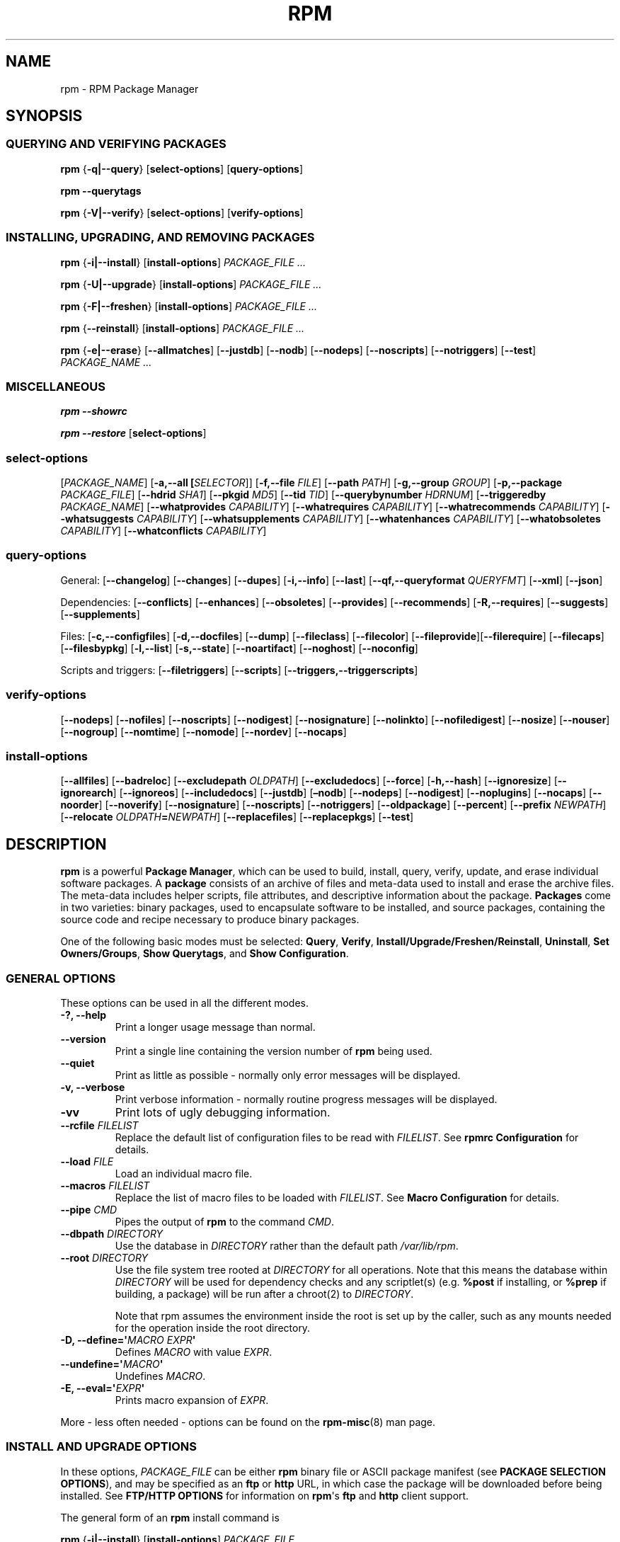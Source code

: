 .\" Automatically generated by Pandoc 3.1.11.1
.\"
.TH "RPM" "8" "09 June 2002" "" ""
.SH NAME
rpm \- RPM Package Manager
.SH SYNOPSIS
.SS QUERYING AND VERIFYING PACKAGES
\f[B]rpm\f[R] {\f[B]\-q|\-\-query\f[R]} [\f[B]select\-options\f[R]]
[\f[B]query\-options\f[R]]
.PP
\f[B]rpm\f[R] \f[B]\-\-querytags\f[R]
.PP
\f[B]rpm\f[R] {\f[B]\-V|\-\-verify\f[R]} [\f[B]select\-options\f[R]]
[\f[B]verify\-options\f[R]]
.SS INSTALLING, UPGRADING, AND REMOVING PACKAGES
\f[B]rpm\f[R] {\f[B]\-i|\-\-install\f[R]} [\f[B]install\-options\f[R]]
\f[I]PACKAGE_FILE ...\f[R]
.PP
\f[B]rpm\f[R] {\f[B]\-U|\-\-upgrade\f[R]} [\f[B]install\-options\f[R]]
\f[I]PACKAGE_FILE ...\f[R]
.PP
\f[B]rpm\f[R] {\f[B]\-F|\-\-freshen\f[R]} [\f[B]install\-options\f[R]]
\f[I]PACKAGE_FILE ...\f[R]
.PP
\f[B]rpm\f[R] {\f[B]\-\-reinstall\f[R]} [\f[B]install\-options\f[R]]
\f[I]PACKAGE_FILE ...\f[R]
.PP
\f[B]rpm\f[R] {\f[B]\-e|\-\-erase\f[R]} [\f[B]\-\-allmatches\f[R]]
[\f[B]\-\-justdb\f[R]] [\f[B]\-\-nodb\f[R]] [\f[B]\-\-nodeps\f[R]]
[\f[B]\-\-noscripts\f[R]] [\f[B]\-\-notriggers\f[R]]
[\f[B]\-\-test\f[R]] \f[I]PACKAGE_NAME ...\f[R]
.SS MISCELLANEOUS
\f[B]rpm\f[R] \f[B]\-\-showrc\f[R]
.PP
\f[B]rpm\f[R] \f[B]\-\-restore\f[R] [\f[B]select\-options\f[R]]
.SS select\-options
[\f[I]PACKAGE_NAME\f[R]] [\f[B]\-a,\-\-all [\f[R]\f[I]SELECTOR\f[R]]]
[\f[B]\-f,\-\-file\f[R] \f[I]FILE\f[R]] [\f[B]\-\-path\f[R]
\f[I]PATH\f[R]] [\f[B]\-g,\-\-group\f[R] \f[I]GROUP\f[R]]
[\f[B]\-p,\-\-package\f[R] \f[I]PACKAGE_FILE\f[R]] [\f[B]\-\-hdrid\f[R]
\f[I]SHA1\f[R]] [\f[B]\-\-pkgid\f[R] \f[I]MD5\f[R]] [\f[B]\-\-tid\f[R]
\f[I]TID\f[R]] [\f[B]\-\-querybynumber\f[R] \f[I]HDRNUM\f[R]]
[\f[B]\-\-triggeredby\f[R] \f[I]PACKAGE_NAME\f[R]]
[\f[B]\-\-whatprovides\f[R] \f[I]CAPABILITY\f[R]]
[\f[B]\-\-whatrequires\f[R] \f[I]CAPABILITY\f[R]]
[\f[B]\-\-whatrecommends\f[R] \f[I]CAPABILITY\f[R]]
[\f[B]\-\-whatsuggests\f[R] \f[I]CAPABILITY\f[R]]
[\f[B]\-\-whatsupplements\f[R] \f[I]CAPABILITY\f[R]]
[\f[B]\-\-whatenhances\f[R] \f[I]CAPABILITY\f[R]]
[\f[B]\-\-whatobsoletes\f[R] \f[I]CAPABILITY\f[R]]
[\f[B]\-\-whatconflicts\f[R] \f[I]CAPABILITY\f[R]]
.SS query\-options
General: [\f[B]\-\-changelog\f[R]] [\f[B]\-\-changes\f[R]]
[\f[B]\-\-dupes\f[R]] [\f[B]\-i,\-\-info\f[R]] [\f[B]\-\-last\f[R]]
[\f[B]\-\-qf,\-\-queryformat\f[R] \f[I]QUERYFMT\f[R]]
[\f[B]\-\-xml\f[R]] [\f[B]\-\-json\f[R]]
.PP
Dependencies: [\f[B]\-\-conflicts\f[R]] [\f[B]\-\-enhances\f[R]]
[\f[B]\-\-obsoletes\f[R]] [\f[B]\-\-provides\f[R]]
[\f[B]\-\-recommends\f[R]] [\f[B]\-R,\-\-requires\f[R]]
[\f[B]\-\-suggests\f[R]] [\f[B]\-\-supplements\f[R]]
.PP
Files: [\f[B]\-c,\-\-configfiles\f[R]] [\f[B]\-d,\-\-docfiles\f[R]]
[\f[B]\-\-dump\f[R]] [\f[B]\-\-fileclass\f[R]] [\f[B]\-\-filecolor\f[R]]
[\f[B]\-\-fileprovide\f[R]][\f[B]\-\-filerequire\f[R]]
[\f[B]\-\-filecaps\f[R]] [\f[B]\-\-filesbypkg\f[R]]
[\f[B]\-l,\-\-list\f[R]] [\f[B]\-s,\-\-state\f[R]]
[\f[B]\-\-noartifact\f[R]] [\f[B]\-\-noghost\f[R]]
[\f[B]\-\-noconfig\f[R]]
.PP
Scripts and triggers: [\f[B]\-\-filetriggers\f[R]]
[\f[B]\-\-scripts\f[R]] [\f[B]\-\-triggers,\-\-triggerscripts\f[R]]
.SS verify\-options
[\f[B]\-\-nodeps\f[R]] [\f[B]\-\-nofiles\f[R]] [\f[B]\-\-noscripts\f[R]]
[\f[B]\-\-nodigest\f[R]] [\f[B]\-\-nosignature\f[R]]
[\f[B]\-\-nolinkto\f[R]] [\f[B]\-\-nofiledigest\f[R]]
[\f[B]\-\-nosize\f[R]] [\f[B]\-\-nouser\f[R]] [\f[B]\-\-nogroup\f[R]]
[\f[B]\-\-nomtime\f[R]] [\f[B]\-\-nomode\f[R]] [\f[B]\-\-nordev\f[R]]
[\f[B]\-\-nocaps\f[R]]
.SS install\-options
[\f[B]\-\-allfiles\f[R]] [\f[B]\-\-badreloc\f[R]]
[\f[B]\-\-excludepath\f[R] \f[I]OLDPATH\f[R]]
[\f[B]\-\-excludedocs\f[R]] [\f[B]\-\-force\f[R]]
[\f[B]\-h,\-\-hash\f[R]] [\f[B]\-\-ignoresize\f[R]]
[\f[B]\-\-ignorearch\f[R]] [\f[B]\-\-ignoreos\f[R]]
[\f[B]\-\-includedocs\f[R]] [\f[B]\-\-justdb\f[R]] [\f[B]\[en]nodb\f[R]]
[\f[B]\-\-nodeps\f[R]] [\f[B]\-\-nodigest\f[R]]
[\f[B]\-\-noplugins\f[R]] [\f[B]\-\-nocaps\f[R]] [\f[B]\-\-noorder\f[R]]
[\f[B]\-\-noverify\f[R]] [\f[B]\-\-nosignature\f[R]]
[\f[B]\-\-noscripts\f[R]] [\f[B]\-\-notriggers\f[R]]
[\f[B]\-\-oldpackage\f[R]] [\f[B]\-\-percent\f[R]] [\f[B]\-\-prefix\f[R]
\f[I]NEWPATH\f[R]] [\f[B]\-\-relocate\f[R]
\f[I]OLDPATH\f[R]\f[B]=\f[R]\f[I]NEWPATH\f[R]]
[\f[B]\-\-replacefiles\f[R]] [\f[B]\-\-replacepkgs\f[R]]
[\f[B]\-\-test\f[R]]
.SH DESCRIPTION
\f[B]rpm\f[R] is a powerful \f[B]Package Manager\f[R], which can be used
to build, install, query, verify, update, and erase individual software
packages.
A \f[B]package\f[R] consists of an archive of files and meta\-data used
to install and erase the archive files.
The meta\-data includes helper scripts, file attributes, and descriptive
information about the package.
\f[B]Packages\f[R] come in two varieties: binary packages, used to
encapsulate software to be installed, and source packages, containing
the source code and recipe necessary to produce binary packages.
.PP
One of the following basic modes must be selected: \f[B]Query\f[R],
\f[B]Verify\f[R], \f[B]Install/Upgrade/Freshen/Reinstall\f[R],
\f[B]Uninstall\f[R], \f[B]Set Owners/Groups\f[R], \f[B]Show
Querytags\f[R], and \f[B]Show Configuration\f[R].
.SS GENERAL OPTIONS
These options can be used in all the different modes.
.TP
\f[B]\-?, \-\-help\f[R]
Print a longer usage message than normal.
.TP
\f[B]\-\-version\f[R]
Print a single line containing the version number of \f[B]rpm\f[R] being
used.
.TP
\f[B]\-\-quiet\f[R]
Print as little as possible \- normally only error messages will be
displayed.
.TP
\f[B]\-v, \-\-verbose\f[R]
Print verbose information \- normally routine progress messages will be
displayed.
.TP
\f[B]\-vv\f[R]
Print lots of ugly debugging information.
.TP
\f[B]\-\-rcfile\f[R] \f[I]FILELIST\f[R]
Replace the default list of configuration files to be read with
\f[I]FILELIST\f[R].
See \f[B]rpmrc Configuration\f[R] for details.
.TP
\f[B]\-\-load\f[R] \f[I]FILE\f[R]
Load an individual macro file.
.TP
\f[B]\-\-macros\f[R] \f[I]FILELIST\f[R]
Replace the list of macro files to be loaded with \f[I]FILELIST\f[R].
See \f[B]Macro Configuration\f[R] for details.
.TP
\f[B]\-\-pipe\f[R] \f[I]CMD\f[R]
Pipes the output of \f[B]rpm\f[R] to the command \f[I]CMD\f[R].
.TP
\f[B]\-\-dbpath\f[R] \f[I]DIRECTORY\f[R]
Use the database in \f[I]DIRECTORY\f[R] rather than the default path
\f[I]/var/lib/rpm\f[R].
.TP
\f[B]\-\-root\f[R] \f[I]DIRECTORY\f[R]
Use the file system tree rooted at \f[I]DIRECTORY\f[R] for all
operations.
Note that this means the database within \f[I]DIRECTORY\f[R] will be
used for dependency checks and any scriptlet(s) (e.g.\ \f[B]%post\f[R]
if installing, or \f[B]%prep\f[R] if building, a package) will be run
after a chroot(2) to \f[I]DIRECTORY\f[R].
.RS
.PP
Note that rpm assumes the environment inside the root is set up by the
caller, such as any mounts needed for the operation inside the root
directory.
.RE
.TP
\f[B]\-D, \-\-define=\[aq]\f[R]\f[I]MACRO EXPR\f[R]\f[B]\[aq]\f[R]
Defines \f[I]MACRO\f[R] with value \f[I]EXPR\f[R].
.TP
\f[B]\-\-undefine=\[aq]\f[R]\f[I]MACRO\f[R]\f[B]\[aq]\f[R]
Undefines \f[I]MACRO\f[R].
.TP
\f[B]\-E, \-\-eval=\[aq]\f[R]\f[I]EXPR\f[R]\f[B]\[aq]\f[R]
Prints macro expansion of \f[I]EXPR\f[R].
.PP
More \- less often needed \- options can be found on the
\f[B]rpm\-misc\f[R](8) man page.
.SS INSTALL AND UPGRADE OPTIONS
In these options, \f[I]PACKAGE_FILE\f[R] can be either \f[B]rpm\f[R]
binary file or ASCII package manifest (see \f[B]PACKAGE SELECTION
OPTIONS\f[R]), and may be specified as an \f[B]ftp\f[R] or
\f[B]http\f[R] URL, in which case the package will be downloaded before
being installed.
See \f[B]FTP/HTTP OPTIONS\f[R] for information on \f[B]rpm\f[R]\[aq]s
\f[B]ftp\f[R] and \f[B]http\f[R] client support.
.PP
The general form of an \f[B]rpm\f[R] install command is
.PP
\f[B]rpm\f[R] {\f[B]\-i|\-\-install\f[R]} [\f[B]install\-options\f[R]]
\f[I]PACKAGE_FILE ...\f[R]
.PP
This installs a new package.
.PP
The general form of an \f[B]rpm\f[R] upgrade command is
.PP
\f[B]rpm\f[R] {\f[B]\-U|\-\-upgrade\f[R]} [\f[B]install\-options\f[R]]
\f[I]PACKAGE_FILE ...\f[R]
.PP
This upgrades or installs the package currently installed to a newer
version.
This is the same as install, except all other version(s) of the package
are removed after the new package is installed.
.PP
\f[B]rpm\f[R] {\f[B]\-F|\-\-freshen\f[R]} [\f[B]install\-options\f[R]]
\f[I]PACKAGE_FILE ...\f[R]
.PP
This will upgrade packages, but only ones for which an earlier version
is installed.
.PP
The general form of an \f[B]rpm\f[R] reinstall command is
.PP
\f[B]rpm\f[R] {\f[B]\-\-reinstall\f[R]} [\f[B]install\-options\f[R]]
\f[I]PACKAGE_FILE ...\f[R]
.PP
This reinstalls a previously installed package.
.TP
\f[B]\-\-allfiles\f[R]
Installs or upgrades all the missingok files in the package, regardless
if they exist.
.TP
\f[B]\-\-badreloc\f[R]
Used with \f[B]\-\-relocate\f[R], permit relocations on all file paths,
not just those \f[I]OLDPATH\f[R]\[aq]s included in the binary package
relocation hint(s).
.TP
\f[B]\-\-excludepath\f[R] \f[I]OLDPATH\f[R]
Don\[aq]t install files whose name begins with \f[I]OLDPATH\f[R].
.TP
\f[B]\-\-excludeartifacts\f[R]
Don\[aq]t install any files which are marked as artifacts, such as
build\-id links.
.TP
\f[B]\-\-excludedocs\f[R]
Don\[aq]t install any files which are marked as documentation (which
includes man pages and texinfo documents).
.TP
\f[B]\-\-force\f[R]
Same as using \f[B]\-\-replacepkgs\f[R], \f[B]\-\-replacefiles\f[R], and
\f[B]\-\-oldpackage\f[R].
.TP
\f[B]\-h, \-\-hash\f[R]
Print 50 hash marks as the package archive is unpacked.
Use with \f[B]\-v|\-\-verbose\f[R] for a nicer display.
.TP
\f[B]\-\-ignoresize\f[R]
Don\[aq]t check mount file systems for sufficient disk space before
installing this package.
.TP
\f[B]\-\-ignorearch\f[R]
Allow installation or upgrading even if the architectures of the binary
package and host don\[aq]t match.
.TP
\f[B]\-\-ignoreos\f[R]
Allow installation or upgrading even if the operating systems of the
binary package and host don\[aq]t match.
.TP
\f[B]\-\-includedocs\f[R]
Install documentation files.
This is the default behavior.
.TP
\f[B]\-\-justdb\f[R]
Update only the database, not the filesystem.
.TP
\f[B]\-\-nodb\f[R]
Update only the filesystem, not the database.
.TP
\f[B]\-\-nodigest\f[R]
Don\[aq]t verify package or header digests when reading.
.TP
\f[B]\-\-nomanifest\f[R]
Don\[aq]t process non\-package files as manifests.
.TP
\f[B]\-\-nosignature\f[R]
Don\[aq]t verify package or header signatures when reading.
.TP
\f[B]\-\-nodeps\f[R]
Don\[aq]t do a dependency check before installing or upgrading a
package.
.TP
\f[B]\-\-nocaps\f[R]
Don\[aq]t set file capabilities.
.TP
\f[B]\-\-noorder\f[R]
Don\[aq]t reorder the packages for an install.
The list of packages would normally be reordered to satisfy
dependencies.
.TP
\f[B]\-\-noverify\f[R]
Don\[aq]t perform verify package files prior to installation.
.TP
\f[B]\-\-noplugins\f[R]
Do not load and execute plugins.
.TP
\f[B]\-\-noscripts\f[R], \f[B]\-\-nopre\f[R], \f[B]\-\-nopost\f[R], \f[B]\-\-nopreun\f[R], \f[B]\-\-nopostun\f[R], \f[B]\-\-nopretrans\f[R], \f[B]\-\-noposttrans\f[R], \f[B]\-\-nopreuntrans\f[R], \f[B]\-\-nopostuntrans\f[R]
Don\[aq]t execute the scriptlet of the same name.
The \f[B]\-\-noscripts\f[R] option is equivalent to
.PP
\f[B]\-\-nopre\f[R] \f[B]\-\-nopost\f[R] \f[B]\-\-nopreun\f[R]
\f[B]\-\-nopostun\f[R] \f[B]\-\-nopretrans\f[R]
\f[B]\-\-noposttrans\f[R] \f[B]\-\-nopreuntrans\f[R]
\f[B]\-\-nopostuntrans\f[R]
.PP
and turns off the execution of the corresponding \f[B]%pre\f[R],
\f[B]%post\f[R], \f[B]%preun\f[R], \f[B]%postun\f[R]
\f[B]%pretrans\f[R], \f[B]%posttrans\f[R], \f[B]%preuntrans\f[R] and
\f[B]%postuntrans\f[R] scriptlet(s).
.TP
\f[B]\-\-notriggers\f[R], \f[B]\-\-notriggerin\f[R], \f[B]\-\-notriggerun\f[R], \f[B]\-\-notriggerprein\f[R], \f[B]\-\-notriggerpostun\f[R]
Don\[aq]t execute any trigger scriptlet of the named type.
The \f[B]\-\-notriggers\f[R] option is equivalent to
.PP
\f[B]\-\-notriggerprein\f[R] \f[B]\-\-notriggerin\f[R]
\f[B]\-\-notriggerun\f[R] \f[B]\-\-notriggerpostun\f[R]
.PP
and turns off execution of the corresponding \f[B]%triggerprein\f[R],
\f[B]%triggerin\f[R], \f[B]%triggerun\f[R], and \f[B]%triggerpostun\f[R]
scriptlet(s).
.TP
\f[B]\-\-nosysusers\f[R]
Don\[cq]t create sysusers from packages
.TP
\f[B]\-\-oldpackage\f[R]
Allow an upgrade to replace a newer package with an older one.
.TP
\f[B]\-\-percent\f[R]
Print percentages as files are unpacked from the package archive.
This is intended to make \f[B]rpm\f[R] easy to run from other tools.
.TP
\f[B]\-\-prefix\f[R] \f[I]NEWPATH\f[R]
For relocatable binary packages, translate all file paths that start
with the installation prefix in the package relocation hint(s) to
\f[I]NEWPATH\f[R].
.TP
\f[B]\-\-relocate\f[R] \f[I]OLDPATH\f[R]\f[B]=\f[R]\f[I]NEWPATH\f[R]
For relocatable binary packages, translate all file paths that start
with \f[I]OLDPATH\f[R] in the package relocation hint(s) to
\f[I]NEWPATH\f[R].
This option can be used repeatedly if several \f[I]OLDPATH\f[R]\[aq]s in
the package are to be relocated.
.TP
\f[B]\-\-replacefiles\f[R]
Install the packages even if they replace files from other, already
installed, packages.
.TP
\f[B]\-\-replacepkgs\f[R]
Install the packages even if some of them are already installed on this
system.
.TP
\f[B]\-\-test\f[R]
Do not install the package, simply check for and report potential
conflicts.
.SS ERASE OPTIONS
The general form of an \f[B]rpm\f[R] erase command is
.PP
\f[B]rpm\f[R] {\f[B]\-e|\-\-erase\f[R]} [\f[B]\-\-allmatches\f[R]]
[\f[B]\-\-justdb] [\-\-nodeps\f[R]] [\f[B]\-\-noscripts\f[R]]
[\f[B]\-\-notriggers\f[R]] [\f[B]\-\-test\f[R]] \f[I]PACKAGE_NAME
\&...\f[R]
.PP
The following options may also be used:
.TP
\f[B]\-\-allmatches\f[R]
Remove all versions of the package which match \f[I]PACKAGE_NAME\f[R].
Normally an error is issued if \f[I]PACKAGE_NAME\f[R] matches multiple
packages.
.TP
\f[B]\-\-justdb\f[R]
Update only the database, not the filesystem.
.TP
\f[B]\-\-nodeps\f[R]
Don\[aq]t check dependencies before uninstalling the packages.
.TP
\f[B]\-\-noscripts\f[R], \f[B]\-\-nopreun\f[R], \f[B]\-\-nopostun\f[R]
Don\[aq]t execute the scriptlet of the same name.
The \f[B]\-\-noscripts\f[R] option during package erase is equivalent to
.PP
\f[B]\-\-nopreun\f[R] \f[B]\-\-nopostun\f[R]
.PP
and turns off the execution of the corresponding \f[B]%preun\f[R], and
\f[B]%postun\f[R] scriptlet(s).
.TP
\f[B]\-\-notriggers\f[R], \f[B]\-\-notriggerun\f[R], \f[B]\-\-notriggerpostun\f[R]
Don\[aq]t execute any trigger scriptlet of the named type.
The \f[B]\-\-notriggers\f[R] option is equivalent to
.PP
\f[B]\-\-notriggerun\f[R] \f[B]\-\-notriggerpostun\f[R]
.PP
and turns off execution of the corresponding \f[B]%triggerun\f[R], and
\f[B]%triggerpostun\f[R] scriptlet(s).
.TP
\f[B]\-\-test\f[R]
Don\[aq]t really uninstall anything, just go through the motions.
Useful in conjunction with the \f[B]\-vv\f[R] option for debugging.
.SS QUERY OPTIONS
The general form of an \f[B]rpm\f[R] query command is
.PP
\f[B]rpm\f[R] {\f[B]\-q|\-\-query\f[R]} [\f[B]select\-options\f[R]]
[\f[B]query\-options\f[R]]
.PP
You may specify the format that package information should be printed
in.
To do this, you use the
.PP
\f[B]\-\-qf|\-\-queryformat\f[R] \f[I]QUERYFMT\f[R]
.PP
option, followed by the \f[I]QUERYFMT\f[R] format string.
Query formats are modified versions of the standard \f[B]printf\f[R](3)
formatting.
The format is made up of static strings (which may include standard C
character escapes for newlines, tabs, and other special characters (not
including \[rs]0)) and \f[B]printf\f[R](3) type formatters.
As \f[B]rpm\f[R] already knows the type to print, the type specifier
must be omitted however, and replaced by the name of the header tag to
be printed, enclosed by \f[B]{}\f[R] characters.
Tag names are case insensitive, and the leading \f[B]RPMTAG_\f[R]
portion of the tag name may be omitted as well.
.PP
Alternate output formats may be requested by following the tag with
\f[B]:\f[R]\f[I]typetag\f[R].
Currently, the following types are supported:
.TP
\f[B]:armor\f[R]
Wrap a public key in ASCII armor.
.TP
\f[B]:arraysize\f[R]
Display number of elements in array tags.
.TP
\f[B]:base64\f[R]
Encode binary data using base64.
.TP
\f[B]:date\f[R]
Use \f[B]strftime\f[R](3) \[dq]%c\[dq] format.
.TP
\f[B]:day\f[R]
Use \f[B]strftime\f[R](3) \[dq]%a %b %d %Y\[dq] format.
.TP
\f[B]:depflags\f[R]
Format dependency comparison operator.
.TP
\f[B]:deptype\f[R]
Format dependency type.
.TP
\f[B]:expand\f[R]
Perform macro expansion.
.TP
\f[B]:fflags\f[R]
Format file flags.
.TP
\f[B]:fstate\f[R]
Format file state.
.TP
\f[B]:fstatus\f[R]
Format file verify status.
.TP
\f[B]:hex\f[R]
Format in hexadecimal.
.TP
\f[B]:octal\f[R]
Format in octal.
.TP
\f[B]:humaniec\f[R]
Human readable number (in IEC 80000).
The suffix K = 1024, M = 1048576, ...
.TP
\f[B]:humansi\f[R]
Human readable number (in SI).
The suffix K = 1000, M = 1000000, ...
.TP
\f[B]:json\f[R]
Wrap data in JSON.
.TP
\f[B]:perms\f[R]
Format file permissions.
.TP
\f[B]:pgpsig\f[R]
Display signature fingerprint and time.
.TP
\f[B]:shescape\f[R]
Escape single quotes for use in a script.
.TP
\f[B]:string\f[R]
Display string format.
(default)
.TP
\f[B]:tagname\f[R]
Display tag name.
.TP
\f[B]:tagnum\f[R]
Display tag number.
.TP
\f[B]:triggertype\f[R]
Display trigger suffix.
.TP
\f[B]:vflags\f[R]
File verification flags.
.TP
\f[B]:xml\f[R]
Wrap data in simple xml markup.
.PP
For example, to print only the names of the packages queried, you could
use \f[B]%{NAME}\f[R] as the format string.
To print the packages name and distribution information in two columns,
you could use \f[B]%\-30{NAME}%{DISTRIBUTION}\f[R].
\f[B]rpm\f[R] will print a list of all of the tags it knows about when
it is invoked with the \f[B]\-\-querytags\f[R] argument.
.PP
There are three subsets of options for querying: package selection, file
selection and information selection.
.SS PACKAGE SELECTION OPTIONS
.TP
\f[I]PACKAGE_NAME\f[R]
Query installed package named \f[I]PACKAGE_NAME\f[R].
To specify the package more precisely the package name may be followed
by the version or version and release both separated by a dash or an
architecture name separated by a dot.
See the output of \f[B]rpm \-qa\f[R] or \f[B]rpm \-qp\f[R]
\f[I]PACKAGE_FILE\f[R] as an example.
.TP
\f[B]\-a, \-\-all [\f[R]\f[I]SELECTOR\f[R]]
Query all installed packages.
.PP
An optional \f[I]SELECTOR\f[R] in the form of tag=pattern can be
provided to narrow the selection, for example name=\[dq]b*\[dq] to query
packages whose name starts with \[dq]b\[dq].
.TP
\f[B]\-\-dupes\f[R]
List duplicated packages.
.TP
\f[B]\-f, \-\-file\f[R] \f[I]FILE\f[R]
Query package owning installed \f[I]FILE\f[R].
.TP
\f[B]\-\-filecaps\f[R]
List file names with POSIX1.e capabilities.
.TP
\f[B]\-\-fileclass\f[R]
List file names with their classes (libmagic classification).
.TP
\f[B]\-\-filecolor\f[R]
List file names with their colors (0 for noarch, 1 for 32bit, 2 for 64
bit).
.TP
\f[B]\-\-fileprovide\f[R]
List file names with their provides.
.TP
\f[B]\-\-filerequire\f[R]
List file names with their requires.
.TP
\f[B]\-g, \-\-group\f[R] \f[I]GROUP\f[R]
Query packages with the group of \f[I]GROUP\f[R].
.TP
\f[B]\-\-hdrid\f[R] \f[I]SHA1\f[R]
Query package that contains a given header identifier, i.e.\ the
\f[I]SHA1\f[R] digest of the immutable header region.
.TP
\f[B]\-p, \-\-package\f[R] \f[I]PACKAGE_FILE\f[R]
Query an (uninstalled) package \f[I]PACKAGE_FILE\f[R].
The \f[I]PACKAGE_FILE\f[R] may be specified as an \f[B]ftp\f[R] or
\f[B]http\f[R] style URL, in which case the package header will be
downloaded and queried.
See \f[B]FTP/HTTP OPTIONS\f[R] for information on \f[B]rpm\f[R]\[aq]s
\f[B]ftp\f[R] and \f[B]http\f[R] client support.
The \f[I]PACKAGE_FILE\f[R] argument(s), if not a binary package, will be
interpreted as an ASCII package manifest unless \f[B]\-\-nomanifest\f[R]
option is used.
In manifests, comments are permitted, starting with a
\[aq]\f[I]#\f[R]\[aq], and each line of a package manifest file may
include white space separated glob expressions, including URL\[aq]s,
that will be expanded to paths that are substituted in place of the
package manifest as additional \f[I]PACKAGE_FILE\f[R] arguments to the
query.
.TP
\f[B]\-\-path\f[R] \f[I]PATH\f[R]
Query package(s) owning \f[I]PATH\f[R], whether the file is installed or
not.
Multiple packages may own a \f[I]PATH\f[R], but the file is only owned
by the package installed last.
.TP
\f[B]\-\-pkgid\f[R] \f[I]MD5\f[R]
Query package that contains a given package identifier, i.e.\ the
\f[I]MD5\f[R] digest of the combined header and payload contents.
.TP
\f[B]\-\-querybynumber\f[R] \f[I]HDRNUM\f[R]
Query the \f[I]HDRNUM\f[R]th database entry directly; this is useful
only for debugging.
.TP
\f[B]\-\-specfile\f[R] \f[I]SPECFILE\f[R]
Parse and query \f[I]SPECFILE\f[R] as if it were a package.
Although not all the information (e.g.\ file lists) is available, this
type of query permits \f[B]rpm\f[R] to be used to extract information
from spec files without having to write a specfile parser.
.TP
\f[B]\-\-tid\f[R] \f[I]TID\f[R]
Query package(s) that have a given \f[I]TID\f[R] transaction identifier.
A UNIX time stamp is currently used as a transaction identifier.
All package(s) installed or erased within a single transaction have a
common identifier.
.TP
\f[B]\-\-triggeredby\f[R] \f[I]PACKAGE_NAME\f[R]
Query packages that are triggered by package(s) \f[I]PACKAGE_NAME\f[R].
.TP
\f[B]\-\-whatobsoletes\f[R] \f[I]CAPABILITY\f[R]
Query all packages that obsolete \f[I]CAPABILITY\f[R] for proper
functioning.
.TP
\f[B]\-\-whatprovides\f[R] \f[I]CAPABILITY\f[R]
Query all packages that provide the \f[I]CAPABILITY\f[R] capability.
.TP
\f[B]\-\-whatrequires\f[R] \f[I]CAPABILITY\f[R]
Query all packages that require \f[I]CAPABILITY\f[R] for proper
functioning.
.TP
\f[B]\-\-whatconflicts\f[R] \f[I]CAPABILITY\f[R]
Query all packages that conflict with \f[I]CAPABILITY\f[R].
.TP
\f[B]\-\-whatrecommends\f[R] \f[I]CAPABILITY\f[R]
Query all packages that recommend \f[I]CAPABILITY\f[R].
.TP
\f[B]\-\-whatsuggests\f[R] \f[I]CAPABILITY\f[R]
Query all packages that suggest \f[I]CAPABILITY\f[R].
.TP
\f[B]\-\-whatsupplements\f[R] \f[I]CAPABILITY\f[R]
Query all packages that supplement \f[I]CAPABILITY\f[R].
.TP
\f[B]\-\-whatenhances\f[R] \f[I]CAPABILITY\f[R]
Query all packages that enhance \f[I]CAPABILITY\f[R].
.SS PACKAGE QUERY OPTIONS
.TP
\f[B]\-\-changelog\f[R]
Display change information for the package.
.TP
\f[B]\-\-changes\f[R]
Display change information for the package with full time stamps.
.TP
\f[B]\-\-conflicts\f[R]
List capabilities this package conflicts with.
.TP
\f[B]\-\-dump\f[R]
Dump file information as follows (implies \f[B]\-l\f[R]):
.RS
.IP
.EX
path size mtime digest mode owner group isconfig isdoc rdev symlink
  
.EE
.RE
.TP
\f[B]\-\-enhances\f[R]
List capabilities enhanced by package(s).
.TP
\f[B]\-\-filesbypkg\f[R]
List all the files in each selected package.
.TP
\f[B]\-\-filetriggers\f[R]
List filetrigger scriptlets from package(s).
.TP
\f[B]\-i, \-\-info\f[R]
Display package information, including name, version, and description.
This uses the \f[B]\-\-queryformat\f[R] if one was specified.
.TP
\f[B]\-\-last\f[R]
Orders the package listing by install time such that the latest packages
are at the top.
.TP
\f[B]\-l, \-\-list\f[R]
List files in package.
.TP
\f[B]\-\-obsoletes\f[R]
List packages this package obsoletes.
.TP
\f[B]\-\-provides\f[R]
List capabilities this package provides.
.TP
\f[B]\-\-recommends\f[R]
List capabilities recommended by package(s).
.TP
\f[B]\-R, \-\-requires\f[R]
List capabilities on which this package depends.
.TP
\f[B]\-\-suggests\f[R]
List capabilities suggested by package(s).
.TP
\f[B]\-\-supplements\f[R]
List capabilities supplemented by package(s).
.TP
\f[B]\-\-scripts\f[R]
List the package specific scriptlet(s) that are used as part of the
installation and uninstallation processes.
.TP
\f[B]\-s, \-\-state\f[R]
Display the \f[I]states\f[R] of files in the package (implies
\f[B]\-l\f[R]).
The state of each file is one of \f[I]normal\f[R], \f[I]not
installed\f[R], or \f[I]replaced\f[R].
.TP
\f[B]\-\-triggers, \-\-triggerscripts\f[R]
Display the trigger scripts, if any, which are contained in the package.
.TP
\f[B]\-\-xml\f[R]
Format package headers as XML.
.SS FILE SELECTION OPTIONS
.TP
\f[B]\-A, \-\-artifactfiles\f[R]
Only include artifact files (implies \f[B]\-l\f[R]).
.TP
\f[B]\-c, \-\-configfiles\f[R]
Only include configuration files (implies \f[B]\-l\f[R]).
.TP
\f[B]\-d, \-\-docfiles\f[R]
Only include documentation files (implies \f[B]\-l\f[R]).
.TP
\f[B]\-L, \-\-licensefiles\f[R]
Only include license files (implies \f[B]\-l\f[R]).
.TP
\f[B]\-\-noartifact\f[R]
Exclude artifact files.
.TP
\f[B]\-\-noconfig\f[R]
Exclude config files.
.TP
\f[B]\-\-noghost\f[R]
Exclude ghost files.
.SS VERIFY OPTIONS
The general form of an \f[B]rpm\f[R] verify command is
.PP
\f[B]rpm\f[R] {\f[B]\-V|\-\-verify\f[R]} [\f[B]select\-options\f[R]]
[\f[B]verify\-options\f[R]]
.PP
Verifying a package compares information about the installed files in
the package with information about the files taken from the package
metadata stored in the rpm database.
Among other things, verifying compares the size, digest, permissions,
type, owner and group of each file.
Any discrepancies are displayed.
Files that were not installed from the package, for example,
documentation files excluded on installation using the
\[dq]\f[B]\-\-excludedocs\f[R]\[dq] option, will be silently ignored.
.PP
The package and file selection options are the same as for package
querying (including package manifest files as arguments).
Other options unique to verify mode are:
.TP
\f[B]\-\-nodeps\f[R]
Don\[aq]t verify dependencies of packages.
.TP
\f[B]\-\-nodigest\f[R]
Don\[aq]t verify package or header digests when reading.
.TP
\f[B]\-\-nofiles\f[R]
Don\[aq]t verify any attributes of package files.
.TP
\f[B]\-\-noscripts\f[R]
Don\[aq]t execute the \f[B]%verifyscript\f[R] scriptlet (if any).
.TP
\f[B]\-\-nosignature\f[R]
Don\[aq]t verify package or header signatures when reading.
.TP
\f[B]\-\-nolinkto\f[R]
.TP
\f[B]\-\-nofiledigest\f[R] (formerly \f[B]\-\-nomd5\f[R])
.TP
\f[B]\-\-nosize\f[R]
.TP
\f[B]\-\-nomtime\f[R]
.TP
\f[B]\-\-nomode\f[R]
.TP
\f[B]\-\-nordev\f[R]
Don\[aq]t verify the corresponding file attribute.
.TP
\f[B]\-\-nouser\f[R]
.TP
\f[B]\-\-nogroup\f[R]
Don\[aq]t verify file user/group ownership.
Note that only local \f[B]passwd\f[R](5) and \f[B]group\f[R](5)
databases are consulted.
.TP
\f[B]\-\-nocaps\f[R]
Don\[aq]t verify file capabilities.
.PP
The format of the output is a string of 9 characters, a possible
attribute marker:
.IP
.EX
**a** %**a**rtifact a build side\-effect file (such as buildid links).
**c** %**c**onfig configuration file.
**d** %**d**oc documentation file.
**g** %**g**host file (i.e. the file contents are not included in the package payload).
**l** %**l**icense license file.
**m** %**m**issingok file missing is not a verify failure.
**n** %%config(**n**oreplace) (do not replace file).
**r** %**r**eadme readme file.
**s** **s**pecfile in source package.
.EE
.PP
from the package header, followed by the file name.
Each of the 9 characters denotes the result of a comparison of
attribute(s) of the file to the value of those attribute(s) recorded in
the database.
A single \[dq]\f[B].\f[R]\[dq] (period) means the test passed, while a
single \[dq]\f[B]?\f[R]\[dq] (question mark) indicates the test could
not be performed (e.g.\ file permissions prevent reading).
Otherwise, the (mnemonically em\f[B]B\f[R]oldened) character denotes
failure of the corresponding \f[B]\-\-verify\f[R] test:
.IP
.EX
**S** file **S**ize differs
**M** **M**ode differs (includes permissions and file type)
**5** digest (formerly MD**5** sum) differs
**D** **D**evice major/minor number mismatch
**L** read**L**ink(2) path mismatch
**U** **U**ser ownership differs
**G** **G**roup ownership differs
**T** m**T**ime differs
**P** ca**P**abilities differ
.EE
.SS MISCELLANEOUS COMMANDS
.TP
\f[B]rpm\f[R] \f[B]\-\-showrc\f[R]
shows the values \f[B]rpm\f[R] will use for all of the options which are
currently set in \f[I]rpmrc\f[R] and \f[I]macros\f[R] configuration
file(s).
.TP
\f[B]rpm\f[R] \f[B]\-\-setperms\f[R] | \f[B]\-\-setugids\f[R] | \f[B]\-\-setcaps\f[R] \f[I]PACKAGE_NAME\f[R]
obsolete aliases for \f[B]\-\-restore\f[R]
.TP
\f[B]rpm\f[R] \f[B]\-\-restore\f[R] [\f[B]select\-options\f[R]]
The option restores file metadata such as timestamp, owner, group,
permissions and capabilities of files in packages.
.SS FTP/HTTP OPTIONS
\f[B]rpm\f[R] can act as an FTP and/or HTTP client so that packages can
be queried or installed from the internet.
Package files for install, upgrade, and query operations may be
specified as an \f[B]ftp\f[R] or \f[B]http\f[R] style URL:
.PP
http://HOST[:PORT]/path/to/package.rpm
.PP
ftp://[USER:PASSWORD]\[at]HOST[:PORT]/path/to/package.rpm
.PP
If both the user and password are omitted, anonymous \f[B]ftp\f[R] is
used.
.PP
\f[B]rpm\f[R] allows the following options to be used with ftp URLs:
.PP
\f[B]rpm\f[R] allows the following options to be used with
\f[B]http\f[R] and \f[B]ftp\f[R] URLs:
.TP
\f[B]\-\-httpproxy\f[R] \f[I]HOST\f[R]
The host \f[I]HOST\f[R] will be used as a proxy server for all
\f[B]http\f[R] and \f[B]ftp\f[R] transfers.
This option may also be specified by configuring the macro
\f[B]%_httpproxy\f[R].
.TP
\f[B]\-\-httpport\f[R] \f[I]PORT\f[R]
The TCP \f[I]PORT\f[R] number to use for the \f[B]http\f[R] connection
on the proxy http server instead of the default port.
This option may also be specified by configuring the macro
\f[B]%_httpport\f[R].
.SH LEGACY ISSUES
.SS Executing rpmbuild
The build modes of rpm are now resident in the
\f[I]/usr/bin/rpmbuild\f[R] executable.
Install the package containing \f[B]rpmbuild\f[R] (usually
\f[B]rpm\-build\f[R]) and see \f[B]rpmbuild\f[R](8) for documentation of
all the \f[B]rpm\f[R] build modes.
.SH FILES
.SS rpmrc Configuration
Each file in the colon separated rpmrc path is read sequentially by
\f[B]rpm\f[R] for configuration information.
Only the first file in the list must exist, and tildes will be expanded
to the value of \f[B]$HOME\f[R].
The default rpmrc path is as follows:
.IP
.EX
/usr/lib/rpm/rpmrc:
/usr/lib/rpm/<vendor>/rpmrc:
/etc/rpmrc:
\[ti]/.config/rpm/rpmrc
.EE
.PP
If \f[B]XDG_CONFIG_HOME\f[R] environment variable is set, it replaces
\[ti]/.config in the path.
.PP
In older rpm versions the path of per\-user rpmrc was \[ti]/.rpmrc.
This is still processed if it exists and the new configuration directory
does not exist.
.SS Macro Configuration
Each file or \f[B]glob\f[R](7) pattern in the colon\-separated macro
path is read sequentially by \f[B]rpm\f[R] for macro definitions.
Tildes will be expanded to the value of the environment variable
\f[I]HOME\f[R].
The default macro path is as follows:
.IP
.EX
/usr/lib/rpm/macros:
/usr/lib/rpm/macros.d/macros.*:
/usr/lib/rpm/platform/%{_target}/macros:
/usr/lib/rpm/fileattrs/*.attr:
/usr/lib/rpm/<vendor>/macros:
/etc/rpm/macros.*:
/etc/rpm/macros:
/etc/rpm/%{_target}/macros:
\[ti]/.config/rpm/macros
.EE
.PP
If \f[B]XDG_CONFIG_HOME\f[R] environment variable is set, it replaces
\[ti]/.config in the path.
.PP
In older versions of rpm, the path of per\-user macros was
\[ti]/.rpmmacros.
This is still processed if it exists and the new configuration directory
does not exist.
.SS Database
.IP
.EX
/var/lib/rpm/
.EE
.SS Temporary
.IP
.EX
/var/tmp/rpm*
.EE
.SH SEE ALSO
\f[B]rpm\-misc\f[R](8), \f[B]popt\f[R](3), \f[B]rpm2cpio\f[R](8),
\f[B]rpmbuild\f[R](8), \f[B]rpmdb\f[R](8), \f[B]rpmkeys\f[R](8),
\f[B]rpmsign\f[R](8), \f[B]rpmspec\f[R](8)
.PP
\f[B]rpm \-\-help\f[R] \- as \f[B]rpm\f[R] supports customizing the
options via popt aliases it\[aq]s impossible to guarantee that
what\[aq]s described in the manual matches what\[aq]s available.
.PP
\f[B]http://www.rpm.org/ <URL:http://www.rpm.org/>\f[R]
.SH AUTHORS
.IP
.EX
Marc Ewing <marc\[at]redhat.com>
Jeff Johnson <jbj\[at]redhat.com>
Erik Troan <ewt\[at]redhat.com>
.EE
